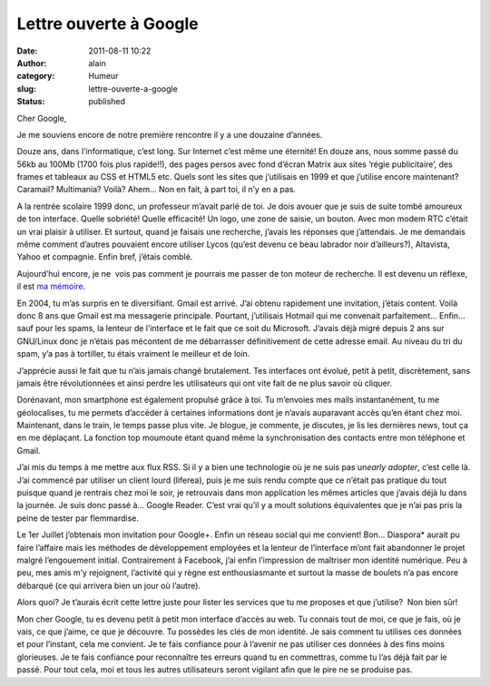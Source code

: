 Lettre ouverte à Google
#######################
:date: 2011-08-11 10:22
:author: alain
:category: Humeur
:slug: lettre-ouverte-a-google
:status: published

Cher Google,

Je me souviens encore de notre première rencontre il y a une douzaine
d’années.

Douze ans, dans l’informatique, c’est long. Sur Internet c’est même une
éternité! En douze ans, nous somme passé du 56kb au 100Mb (1700 fois
plus rapide!!), des pages persos avec fond d’écran Matrix aux sites
‘régie publicitaire’, des frames et tableaux au CSS et HTML5 etc. Quels
sont les sites que j’utilisais en 1999 et que j’utilise encore
maintenant? Caramail? Multimania? Voilà? Ahem… Non en fait, à part toi,
il n’y en a pas.

A la rentrée scolaire 1999 donc, un professeur m’avait parlé de toi. Je
dois avouer que je suis de suite tombé amoureux de ton interface. Quelle
sobriété! Quelle efficacité! Un logo, une zone de saisie, un bouton.
Avec mon modem RTC c’était un vrai plaisir à utiliser. Et surtout, quand
je faisais une recherche, j’avais les réponses que j’attendais. Je me
demandais même comment d’autres pouvaient encore utiliser Lycos (qu’est
devenu ce beau labrador noir d’ailleurs?), Altavista, Yahoo et
compagnie. Enfin bref, j’étais comblé.

Aujourd’hui encore, je ne  vois pas comment je pourrais me passer de ton
moteur de recherche. Il est devenu un réflexe, il est `ma
mémoire <https://web.archive.org/web/20120418043655/http://www.slate.fr/story/41367/google-memoire>`__.

En 2004, tu m’as surpris en te diversifiant. Gmail est arrivé. J’ai
obtenu rapidement une invitation, j’étais content. Voilà donc 8 ans que
Gmail est ma messagerie principale. Pourtant, j’utilisais Hotmail qui me
convenait parfaitement… Enfin… sauf pour les spams, la lenteur de
l’interface et le fait que ce soit du Microsoft. J’avais déjà migré
depuis 2 ans sur GNU/Linux donc je n’étais pas mécontent de me
débarrasser définitivement de cette adresse email. Au niveau du tri du
spam, y’a pas à tortiller, tu étais vraiment le meilleur et de loin.

J’apprécie aussi le fait que tu n’ais jamais changé brutalement. Tes
interfaces ont évolué, petit à petit, discrètement, sans jamais être
révolutionnées et ainsi perdre les utilisateurs qui ont vite fait de ne
plus savoir où cliquer.

Dorénavant, mon smartphone est également propulsé grâce à toi. Tu
m’envoies mes mails instantanément, tu me géolocalises, tu me permets
d’accéder à certaines informations dont je n’avais auparavant accès
qu’en étant chez moi. Maintenant, dans le train, le temps passe plus
vite. Je blogue, je commente, je discutes, je lis les dernières news,
tout ça en me déplaçant. La fonction top moumoute étant quand même la
synchronisation des contacts entre mon téléphone et Gmail.

J’ai mis du temps à me mettre aux flux RSS. Si il y a bien une
technologie où je ne suis pas un\ *early adopter*, c’est celle là. J’ai
commencé par utiliser un client lourd (liferea), puis je me suis rendu
compte que ce n’était pas pratique du tout puisque quand je rentrais
chez moi le soir, je retrouvais dans mon application les mêmes articles
que j’avais déjà lu dans la journée. Je suis donc passé à… Google
Reader. C’est vrai qu’il y a moult solutions équivalentes que je n’ai
pas pris la peine de tester par flemmardise.

Le 1er Juillet j’obtenais mon invitation pour Google+. Enfin un réseau
social qui me convient! Bon… Diaspora\* aurait pu faire l’affaire mais
les méthodes de développement employées et la lenteur de l’interface
m’ont fait abandonner le projet malgré l’engouement initial.
Contrairement à Facebook, j’ai enfin l’impression de maîtriser mon
identité numérique. Peu à peu, mes amis m’y rejoignent, l’activité qui y
règne est enthousiasmante et surtout la masse de boulets n’a pas encore
débarqué (ce qui arrivera bien un jour où l’autre).

Alors quoi? Je t’aurais écrit cette lettre juste pour lister les
services que tu me proposes et que j’utilise?  Non bien sûr!

Mon cher Google, tu es devenu petit à petit mon interface d’accès au
web. Tu connais tout de moi, ce que je fais, où je vais, ce que j’aime,
ce que je découvre. Tu possèdes les clés de mon identité. Je sais
comment tu utilises ces données et pour l’instant, cela me convient. Je
te fais confiance pour à l’avenir ne pas utiliser ces données à des fins
moins glorieuses. Je te fais confiance pour reconnaître tes erreurs
quand tu en commettras, comme tu l’as déjà fait par le passé. Pour tout
cela, moi et tous les autres utilisateurs seront vigilant afin que le
pire ne se produise pas.
